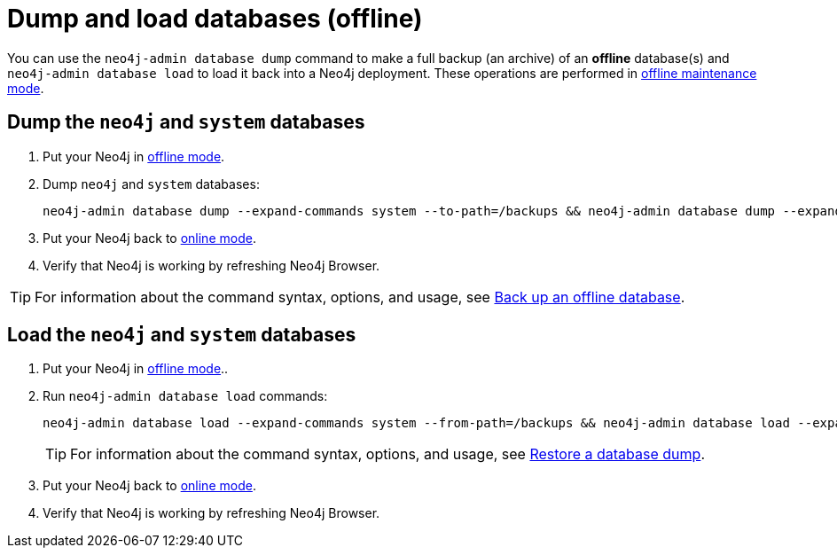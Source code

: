 [[kubernetes-neo4j-dump-load]]
= Dump and load databases (offline)

You can use the `neo4j-admin database dump` command to make a full backup (an archive) of an **offline** database(s) and `neo4j-admin database load` to load it back into a Neo4j deployment.
These operations are performed in xref:kubernetes/operations/maintenance-mode.adoc#put-offline-mode[offline maintenance mode].

[[kubernetes-neo4j-dump]]
== Dump the `neo4j` and `system` databases

. Put your Neo4j in xref:kubernetes/operations/maintenance-mode.adoc#put-offline-mode[offline mode].
. Dump `neo4j` and `system` databases:
+
[source, shell]
----
neo4j-admin database dump --expand-commands system --to-path=/backups && neo4j-admin database dump --expand-commands neo4j --to-path=/backups
----
+
. Put your Neo4j back to xref:kubernetes/operations/maintenance-mode.adoc#put-online-mode[online mode].
. Verify that Neo4j is working by refreshing Neo4j Browser.

[TIP]
====
For information about the command syntax, options, and usage, see xref:backup-restore/offline-backup.adoc[Back up an offline database].
====

[[kubernetes-neo4j-load]]
== Load the `neo4j` and  `system` databases

. Put your Neo4j in xref:kubernetes/operations/maintenance-mode.adoc#put-offline-mode[offline mode]..
. Run `neo4j-admin database load` commands:
+
[source, shell]
----
neo4j-admin database load --expand-commands system --from-path=/backups && neo4j-admin database load --expand-commands neo4j --from-path=/backups
----
+
[TIP]
====
For information about the command syntax, options, and usage, see xref:backup-restore/restore-dump.adoc[Restore a database dump].
====
+
. Put your Neo4j back to xref:kubernetes/operations/maintenance-mode.adoc#put-online-mode[online mode].
. Verify that Neo4j is working by refreshing Neo4j Browser.